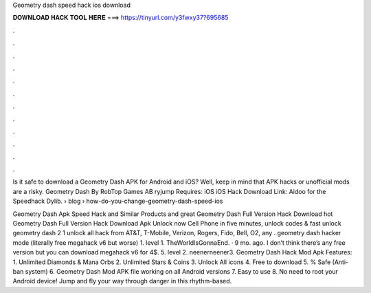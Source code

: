 Geometry dash speed hack ios download



𝐃𝐎𝐖𝐍𝐋𝐎𝐀𝐃 𝐇𝐀𝐂𝐊 𝐓𝐎𝐎𝐋 𝐇𝐄𝐑𝐄 ===> https://tinyurl.com/y3fwxy37?695685



.



.



.



.



.



.



.



.



.



.



.



.

Is it safe to download a Geometry Dash APK for Android and iOS? Well, keep in mind that APK hacks or unofficial mods are a risky. Geometry Dash By RobTop Games AB ryjump Requires: iOS iOS Hack Download Link: Aidoo for the Speedhack Dylib.  › blog › how-do-you-change-geometry-dash-speed-ios

Geometry Dash Apk Speed Hack and Similar Products and great  Geometry Dash Full Version Hack Download hot  Geometry Dash Full Version Hack Download Apk Unlock now Cell Phone in five minutes, unlock codes & fast unlock geometry dash 2 1 unlock all hack from AT&T, T-Mobile, Verizon, Rogers, Fido, Bell, O2, any . geometry dash hacker mode (literally free megahack v6 but worse) 1. level 1. TheWorldIsGonnaEnd. · 9 mo. ago. I don’t think there’s any free version but you can download megahack v6 for 4$. 5. level 2. neenerneener3. Geometry Dash Hack Mod Apk Features: 1. Unlimited Diamonds & Mana Orbs 2. Unlimited Stars & Coins 3. Unlock All icons 4. Free to download 5. % Safe (Anti-ban system) 6. Geometry Dash Mod APK file working on all Android versions 7. Easy to use 8. No need to root your Android device! Jump and fly your way through danger in this rhythm-based.
